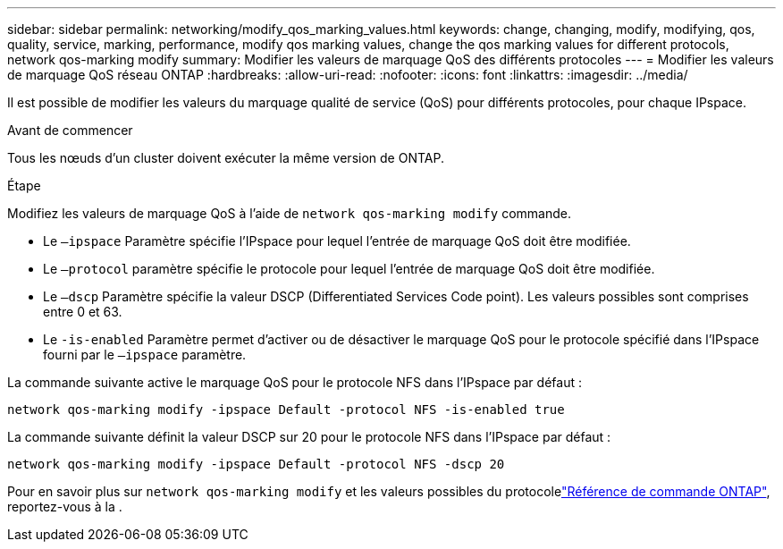 ---
sidebar: sidebar 
permalink: networking/modify_qos_marking_values.html 
keywords: change, changing, modify, modifying, qos, quality, service, marking, performance, modify qos marking values, change the qos marking values for different protocols, network qos-marking modify 
summary: Modifier les valeurs de marquage QoS des différents protocoles 
---
= Modifier les valeurs de marquage QoS réseau ONTAP
:hardbreaks:
:allow-uri-read: 
:nofooter: 
:icons: font
:linkattrs: 
:imagesdir: ../media/


[role="lead"]
Il est possible de modifier les valeurs du marquage qualité de service (QoS) pour différents protocoles, pour chaque IPspace.

.Avant de commencer
Tous les nœuds d'un cluster doivent exécuter la même version de ONTAP.

.Étape
Modifiez les valeurs de marquage QoS à l'aide de `network qos-marking modify` commande.

* Le `–ipspace` Paramètre spécifie l'IPspace pour lequel l'entrée de marquage QoS doit être modifiée.
* Le `–protocol` paramètre spécifie le protocole pour lequel l'entrée de marquage QoS doit être modifiée.
* Le `–dscp` Paramètre spécifie la valeur DSCP (Differentiated Services Code point). Les valeurs possibles sont comprises entre 0 et 63.
* Le `-is-enabled` Paramètre permet d'activer ou de désactiver le marquage QoS pour le protocole spécifié dans l'IPspace fourni par le `–ipspace` paramètre.


La commande suivante active le marquage QoS pour le protocole NFS dans l'IPspace par défaut :

....
network qos-marking modify -ipspace Default -protocol NFS -is-enabled true
....
La commande suivante définit la valeur DSCP sur 20 pour le protocole NFS dans l'IPspace par défaut :

....
network qos-marking modify -ipspace Default -protocol NFS -dscp 20
....
Pour en savoir plus sur `network qos-marking modify` et les valeurs possibles du protocolelink:https://docs.netapp.com/us-en/ontap-cli/network-qos-marking-modify.html["Référence de commande ONTAP"^], reportez-vous à la .
